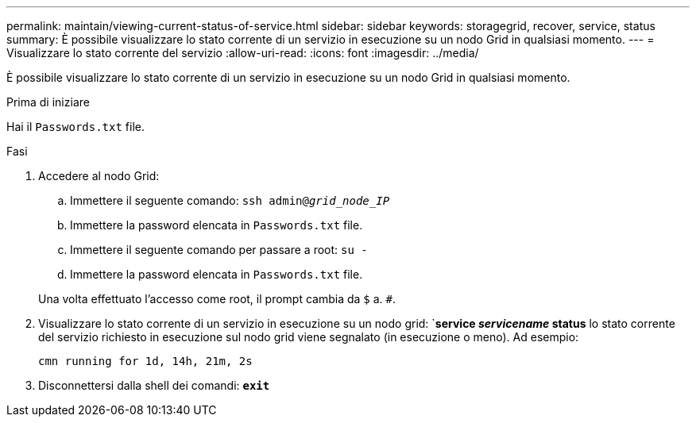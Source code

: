 ---
permalink: maintain/viewing-current-status-of-service.html 
sidebar: sidebar 
keywords: storagegrid, recover, service, status 
summary: È possibile visualizzare lo stato corrente di un servizio in esecuzione su un nodo Grid in qualsiasi momento. 
---
= Visualizzare lo stato corrente del servizio
:allow-uri-read: 
:icons: font
:imagesdir: ../media/


[role="lead"]
È possibile visualizzare lo stato corrente di un servizio in esecuzione su un nodo Grid in qualsiasi momento.

.Prima di iniziare
Hai il `Passwords.txt` file.

.Fasi
. Accedere al nodo Grid:
+
.. Immettere il seguente comando: `ssh admin@_grid_node_IP_`
.. Immettere la password elencata in `Passwords.txt` file.
.. Immettere il seguente comando per passare a root: `su -`
.. Immettere la password elencata in `Passwords.txt` file.


+
Una volta effettuato l'accesso come root, il prompt cambia da `$` a. `#`.

. Visualizzare lo stato corrente di un servizio in esecuzione su un nodo grid: `*service _servicename_ status* lo stato corrente del servizio richiesto in esecuzione sul nodo grid viene segnalato (in esecuzione o meno). Ad esempio:
+
[listing]
----
cmn running for 1d, 14h, 21m, 2s
----
. Disconnettersi dalla shell dei comandi: `*exit*`

